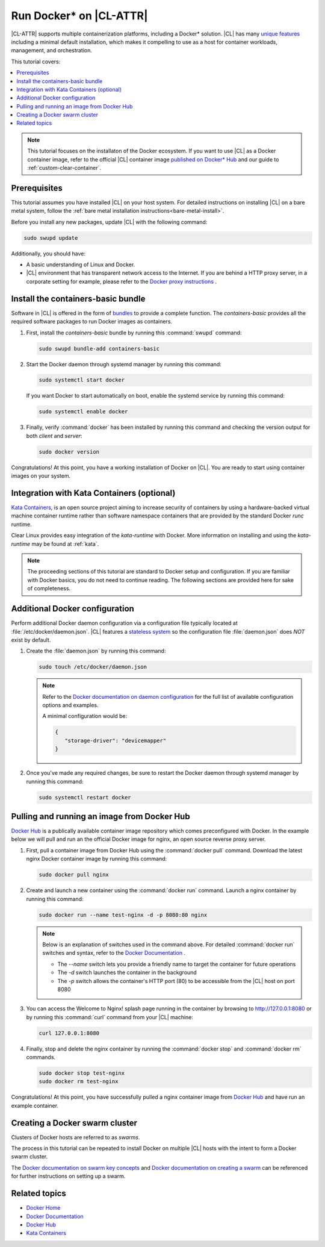 .. _docker:

Run Docker\* on |CL-ATTR|
#########################

|CL-ATTR| supports multiple containerization platforms, including a Docker\*
solution. |CL| has many `unique features`_ including a minimal default
installation, which makes it compelling to use as a host for container
workloads, management, and orchestration.

This tutorial covers:

.. contents:: :local:
   :depth: 1

.. note::

   This tutorial focuses on the installaton of the Docker ecosystem.
   If you want to use |CL| as a Docker container image, refer to the
   official |CL| container image
   `published on Docker* Hub <https://hub.docker.com/_/clearlinux/>`_
   and our guide to :ref:`custom-clear-container`.

Prerequisites
*************

This tutorial assumes you have installed |CL| on your host system.
For detailed instructions on installing |CL| on a bare metal system, follow
the :ref:`bare metal installation instructions<bare-metal-install>`.

Before you install any new packages, update |CL| with the following command:

.. code-block:: bash

   sudo swupd update

Additionally, you should have:

* A basic understanding of Linux and Docker.

* |CL| environment that has transparent network access to the Internet.
  If you are behind a HTTP proxy server, in a corporate setting for example,
  please refer to the `Docker proxy instructions`_ .

Install the containers-basic bundle
***********************************

Software in |CL| is offered in the form of `bundles`_ to provide a
complete function. The *containers-basic* provides all the required software
packages to run Docker images as containers.

#. First, install the *containers-basic* bundle by running this
   :command:`swupd` command:

   .. code-block:: bash

      sudo swupd bundle-add containers-basic

#. Start the Docker daemon through systemd manager by running this command:

   .. code-block:: bash

      sudo systemctl start docker

   If you want Docker to start automatically on boot, enable the
   systemd service by running this command:

   .. code-block:: bash

      sudo systemctl enable docker

#. Finally, verify :command:`docker` has been installed by running this
   command and checking the version output for both *client* and *server*:

   .. code-block:: bash

      sudo docker version

Congratulations! At this point, you have a working installation of Docker
on |CL|. You are ready to start using container images on your system.

Integration with Kata Containers (optional)
********************************************

`Kata Containers`_, is an open source project aiming to increase security
of containers by using a hardware-backed virtual machine container runtime
rather than software namespace containers that are provided by the standard
Docker *runc* runtime.

Clear Linux provides easy integration of the *kata-runtime* with Docker.
More information on installing and using  the *kata-runtime* may be found at :ref:`kata`.


.. note::

   The proceeding sections of this tutorial are standard to Docker setup
   and configuration. If you are familiar with Docker basics, you do not
   need to continue reading. The following sections are provided here for
   sake of completeness.

Additional Docker configuration
*******************************

Perform additional Docker daemon configuration via a configuration file
typically located at :file:`/etc/docker/daemon.json`. |CL| features a
`stateless system`_  so the configuration file :file:`daemon.json` does *NOT*
exist by default.

#. Create the :file:`daemon.json` by running this command:

   .. code-block:: bash

      sudo touch /etc/docker/daemon.json

   .. note::

      Refer to the `Docker documentation on daemon configuration`_ for the
      full list of available configuration options and examples.

      A minimal configuration would be:

      .. code-block:: json

         {
            "storage-driver": "devicemapper"
         }

#. Once you've made any required changes, be sure to restart the
   Docker daemon through systemd manager by running this command:

   .. code-block:: bash

      sudo systemctl restart docker

Pulling and running an image from Docker Hub
********************************************

`Docker Hub`_ is a publically available container image repository which
comes preconfigured with Docker. In the example below we will pull and run
an the official Docker image for nginx, an open source reverse proxy server.

#. First, pull a container image from Docker Hub using the
   :command:`docker pull` command. Download the latest nginx Docker
   container image by running this command:

   .. code-block:: bash

      sudo docker pull nginx

#. Create and launch a new container using the :command:`docker run`
   command. Launch a nginx container by running this command:

   .. code-block:: bash

      sudo docker run --name test-nginx -d -p 8080:80 nginx

   .. note::

      Below is an explanation of switches used in the command above. For
      detailed :command:`docker run` switches and syntax, refer to the
      `Docker Documentation`_ .

      * The *--name* switch lets you provide a friendly name to
        target the container for future operations

      * The *-d* switch launches the container in the background

      * The *-p* switch allows the container's HTTP port (80) to be
        accessible from the |CL| host on port 8080

#. You can access the Welcome to Nginx! splash page running in the container
   by browsing to http://127.0.0.1:8080 or by running this :command:`curl`
   command from your |CL| machine:

   .. code-block:: bash

      curl 127.0.0.1:8080

#. Finally, stop and delete the nginx container by running the
   :command:`docker stop` and :command:`docker rm` commands.

   .. code-block:: bash

      sudo docker stop test-nginx
      sudo docker rm test-nginx

Congratulations! At this point, you have successfully pulled a nginx
container image from `Docker Hub`_ and have run an example container.

Creating a Docker swarm cluster
*******************************

Clusters of Docker hosts are referred to as *swarms*.

The process in this tutorial can be repeated to install Docker on multiple
|CL| hosts with the intent to form a Docker swarm cluster.

The `Docker documentation on swarm key concepts`_ and
`Docker documentation on creating a swarm`_ can be referenced
for further instructions on setting up a swarm.

Related topics
**************

* `Docker Home`_
* `Docker Documentation`_
* `Docker Hub`_
* `Kata Containers`_

.. _unique features: https://clearlinux.org/features

.. _Docker proxy instructions: https://docs.docker.com/config/daemon/systemd/#httphttps-proxy

.. _bundles: https://clearlinux.org/documentation/clear-linux/concepts/bundles-about#related-concepts

.. _stateless system: https://clearlinux.org/features/stateless

.. _Docker documentation on daemon configuration: https://docs.docker.com/engine/reference/commandline/dockerd/#daemon-configuration-file

.. _Kata Containers: https://katacontainers.io/

.. _Docker Home: https://www.docker.com/

.. _Docker Documentation: https://docs.docker.com/

.. _Docker Hub: https://hub.docker.com/

.. _Docker documentation on swarm key concepts: https://docs.docker.com/engine/swarm/key-concepts/

.. _Docker documentation on creating a swarm: https://docs.docker.com/engine/swarm/swarm-tutorial/create-swarm/
